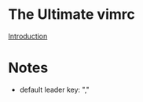 * The Ultimate vimrc

  [[https://github.com/amix/vimrc][Introduction]]

* Notes

  - default leader key: ","
